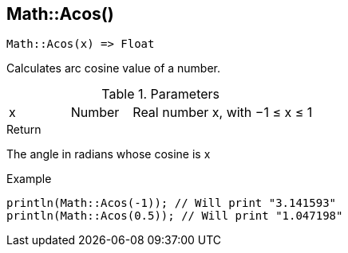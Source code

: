 [.nxsl-function]
[[func-math-acos]]
== Math::Acos()

[source,c]
----
Math::Acos(x) => Float
----

Calculates arc cosine value of a number.

.Parameters
[cols="1,1,3" grid="none", frame="none"]
|===
|x|Number|Real number x, with −1 ≤ x ≤ 1
|===

.Return

The angle in radians whose cosine is x

.Example
[source,c]
----
println(Math::Acos(-1)); // Will print "3.141593"
println(Math::Acos(0.5)); // Will print "1.047198"
----
